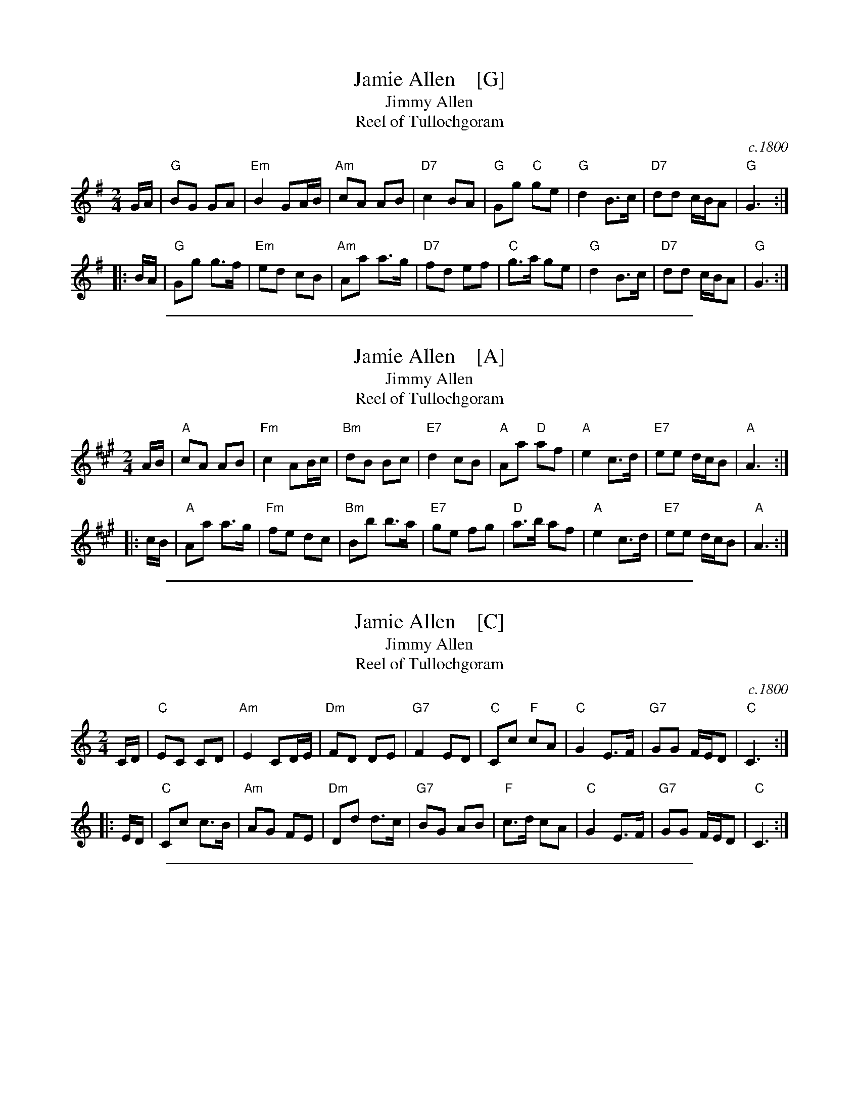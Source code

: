 
X: 1
T: Jamie Allen    [G]
T: Jimmy Allen
T: Reel of Tullochgoram
O: c.1800
R: reel
S: page labelled "VII-10", "Northumbrian Pipers 8" and "Potomac Valley"
Z: John Chambers <jc:trillian.mit.edu>
N: Jamie Allen (1734-1810) was a Northumbrian small-pipes player.
N: This tune is attributed to him, but the details aren't known.
M: 2/4
L: 1/8
K: G
G/A/ |\
"G"BG GA | "Em"B2 GA/B/ | "Am"cA AB | "D7"c2 BA |\
"G"Gg "C"ge | "G"d2 B>c | "D7"dd c/B/A | "G"G3 :|
|: B/A/ |\
"G"Gg g>f | "Em"ed cB | "Am"Aa a>g | "D7"fd ef |\
"C"g>a ge | "G"d2 B>c | "D7"dd c/B/A | "G"G3 :|

%%sep 1 1 500

X: 2
T: Jamie Allen    [A]
T: Jimmy Allen
T: Reel of Tullochgoram
M: 2/4
L: 1/8
Z: John Chambers <jc:trillian.mit.edu>
N: Jamie Allen was a Northumbrian small-pipes player.
K: A
 A/B/ \
| "A"cA AB | "Fm"c2 AB/c/ | "Bm"dB Bc | "E7"d2 cB \
| "A"Aa "D"af | "A"e2 c>d | "E7"ee d/c/B | "A"A3 :|
|: c/B/ \
| "A"Aa a>g | "Fm"fe dc | "Bm"Bb b>a | "E7"ge fg \
| "D"a>b af | "A"e2 c>d | "E7"ee d/c/B | "A"A3 :|

%%sep 1 1 500

X: 3
T: Jamie Allen    [C]
T: Jimmy Allen
T: Reel of Tullochgoram
O: c.1800
R: reel
M: 2/4
L: 1/8
Z: John Chambers <jc:trillian.mit.edu>
N: Jamie Allen (1734-1810) was a Northumbrian small-pipes player.
N: This tune is attributed to him, but the details aren't known.
K: C
C/D/ |\
"C"EC CD | "Am"E2 CD/E/ | "Dm"FD DE | "G7"F2 ED |\
"C"Cc "F"cA | "C"G2 E>F | "G7"GG F/E/D | "C"C3 :|
|: E/D/ |\
"C"Cc c>B | "Am"AG FE | "Dm"Dd d>c | "G7"BG AB |\
"F"c>d cA | "C"G2 E>F | "G7"GG F/E/D | "C"C3 :|

%%sep 1 1 500

X: 4
T: Jamie Allen    [D]
T: Jimmy Allen
T: Reel of Tullochgoram
O: c.1800
R: reel
M: 2/4
L: 1/8
Z: John Chambers <jc:trillian.mit.edu>
N: Jamie Allen (1734-1810) was a Northumbrian small-pipes player.
N: This tune is attributed to him, but the details aren't known.
K: D
D/E/ |\
"D"FD DE | "Bm"F2 DE/F/ | "Em"GE EF | "A7"G2 FE |\
"D"Dd "G"dB | "D"A2 F>G | "A7"AA G/F/E | "D"D3 :|
|: F/E/ |\
"D"Dd d>c | "Bm"BA GF | "Em"Ee e>d | "A7"cA Bc |\
"G"d>e dB | "D"A2 F>G | "A7"AA G/F/E | "D"D3 :|
